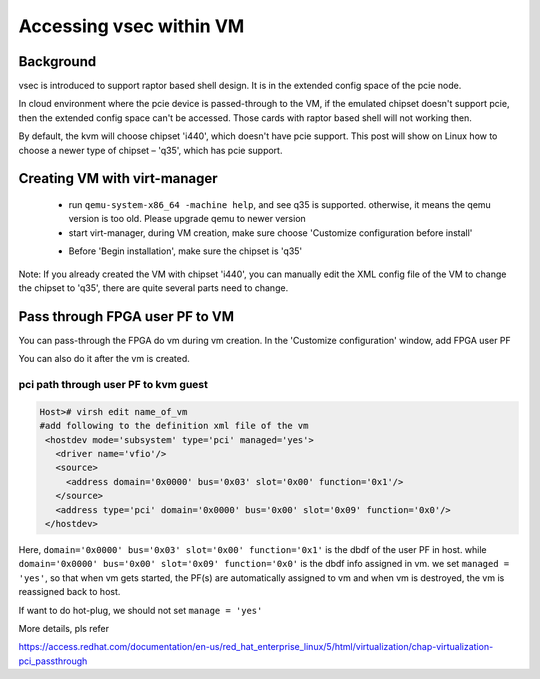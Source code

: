 .. _vsec.rst:

Accessing vsec within VM
~~~~~~~~~~~~~~~~~~~~~~~~

Background
##########

vsec is introduced to support raptor based shell design. It is in the extended config space of the pcie node.  

In cloud environment where the pcie device is passed-through to the VM, if the emulated chipset doesn't support pcie, then the extended config space can't be accessed. Those cards with raptor based shell will not working then.  

By default, the kvm will choose chipset 'i440', which doesn't have pcie support. This post will show on Linux how to choose a newer type of chipset – 'q35', which has pcie support. 

Creating VM with virt-manager 
#############################

 - run ``qemu-system-x86_64 -machine help``, and see q35 is supported. otherwise, it means the qemu version is too old. Please upgrade qemu to newer version 
 - start virt-manager, during VM creation, make sure choose 'Customize configuration before install' 

 .. image:: q35-0_LI.jpg
   :align: center
   
 - Before 'Begin installation', make sure the chipset is 'q35' 
 
 .. image:: q35-1_LI.jpg
   :align: center
 
 

Note: If you already created the VM with chipset 'i440', you can manually edit the XML config file of the VM to change the chipset to 'q35', there are quite several parts need to change. 

Pass through FPGA user PF to VM 
###############################

You can pass-through the FPGA do vm during vm creation. In the 'Customize configuration' window, add FPGA user PF 

.. image:: pass-through.PNG
   :align: center


You can also do it after the vm is created.

pci path through user PF to kvm guest 
%%%%%%%%%%%%%%%%%%%%%%%%%%%%%%%%%%%%%


.. code-block:: shell

   Host># virsh edit name_of_vm
   #add following to the definition xml file of the vm
    <hostdev mode='subsystem' type='pci' managed='yes'>
      <driver name='vfio'/>
      <source>
        <address domain='0x0000' bus='0x03' slot='0x00' function='0x1'/>
      </source>
      <address type='pci' domain='0x0000' bus='0x00' slot='0x09' function='0x0'/>
    </hostdev>
 
Here, ``domain='0x0000' bus='0x03' slot='0x00' function='0x1'`` is the dbdf of the user PF in host. while ``domain='0x0000' bus='0x00' slot='0x09' function='0x0'`` is the dbdf info assigned in vm.  we set ``managed = 'yes'``, so that when vm gets started, the PF(s) are automatically assigned to vm and when vm is destroyed, the vm is reassigned back to host.

If want to do hot-plug, we should not set ``manage = 'yes'``

More details, pls refer

https://access.redhat.com/documentation/en-us/red_hat_enterprise_linux/5/html/virtualization/chap-virtualization-pci_passthrough



